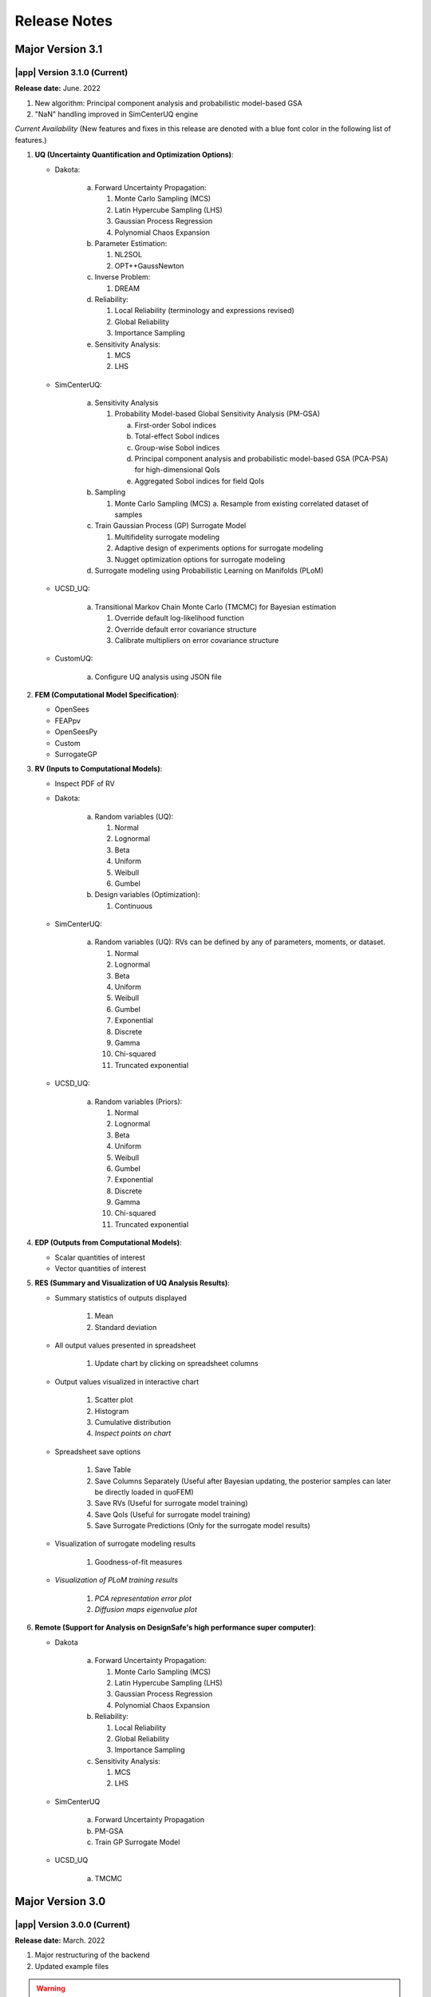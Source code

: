 .. _lbl-release_quoFEM:
.. role:: blue

*************
Release Notes
*************
Major Version 3.1
=================

|app| Version 3.1.0 (Current)
-----------------------------

**Release date:** June. 2022

#. New algorithm: Principal component analysis and probabilistic model-based GSA
#. "NaN" handling improved in SimCenterUQ engine

*Current Availability* (New features and fixes in this release are denoted with a blue font color in the following list of features.)

#. **UQ (Uncertainty Quantification and Optimization Options)**:

   * Dakota:

      a. Forward Uncertainty Propagation: 

         #. Monte Carlo Sampling (MCS)
         #. Latin Hypercube Sampling (LHS)
         #. Gaussian Process Regression
         #. Polynomial Chaos Expansion

      b. Parameter Estimation: 

         #. NL2SOL
         #. OPT++GaussNewton

      c. Inverse Problem:

         #. DREAM

      d. Reliability:

         #. :blue:`Local Reliability (terminology and expressions revised)`
         #. Global Reliability
         #. Importance Sampling

      e. Sensitivity Analysis:

         #. MCS
         #. LHS

   * SimCenterUQ:

      a. Sensitivity Analysis

         #. Probability Model-based Global Sensitivity Analysis (PM-GSA)

            a. First-order Sobol indices
            b. Total-effect Sobol indices
            c. Group-wise Sobol indices
            d. :blue:`Principal component analysis and probabilistic model-based GSA (PCA-PSA) for high-dimensional QoIs`
            e. :blue:`Aggregated Sobol indices for field QoIs`

      b. Sampling

         #. Monte Carlo Sampling (MCS)
            a. Resample from existing correlated dataset of samples

      c. Train Gaussian Process (GP) Surrogate Model

         #. Multifidelity surrogate modeling
         #. Adaptive design of experiments options for surrogate modeling
         #. Nugget optimization options for surrogate modeling

      d. Surrogate modeling using Probabilistic Learning on Manifolds (PLoM)

   * UCSD_UQ:

      a. Transitional Markov Chain Monte Carlo (TMCMC) for Bayesian estimation

         #. Override default log-likelihood function
         #. Override default error covariance structure
         #. Calibrate multipliers on error covariance structure

   * CustomUQ:

      a. Configure UQ analysis using JSON file


#. **FEM (Computational Model Specification)**:
   
   * OpenSees
   * FEAPpv
   * OpenSeesPy
   * Custom
   * SurrogateGP

#. **RV (Inputs to Computational Models)**:

   * Inspect PDF of RV

   * Dakota:

      a. Random variables (UQ):

         #. Normal
         #. Lognormal
         #. Beta
         #. Uniform
         #. Weibull
         #. Gumbel


      b. Design variables (Optimization):

         #. Continuous

   * SimCenterUQ:

      a. Random variables (UQ): RVs can be defined by any of parameters, moments, or dataset.

         #. Normal
         #. Lognormal
         #. Beta
         #. Uniform
         #. Weibull
         #. Gumbel
         #. Exponential
         #. Discrete
         #. Gamma
         #. Chi-squared
         #. Truncated exponential
   

   * UCSD_UQ:

      a. Random variables (Priors):

         #. Normal
         #. Lognormal
         #. Beta
         #. Uniform
         #. Weibull
         #. Gumbel
         #. Exponential
         #. Discrete
         #. Gamma
         #. Chi-squared
         #. Truncated exponential


#. **EDP (Outputs from Computational Models)**:
   
   * Scalar quantities of interest
   * Vector quantities of interest



#. **RES (Summary and Visualization of UQ Analysis Results)**:

   * Summary statistics of outputs displayed

      #. Mean
      #. Standard deviation

   * All output values presented in spreadsheet

      #. Update chart by clicking on spreadsheet columns

   * Output values visualized in interactive chart

      #. Scatter plot
      #. Histogram
      #. Cumulative distribution
      #. `Inspect points on chart`

   * Spreadsheet save options

      #. Save Table
      #. Save Columns Separately (Useful after Bayesian updating, the posterior samples can later be directly loaded in quoFEM)
      #. :blue:`Save RVs` (Useful for surrogate model training)
      #. :blue:`Save QoIs` (Useful for surrogate model training)
      #. Save Surrogate Predictions (Only for the surrogate model results)

   * Visualization of surrogate modeling results

      #. Goodness-of-fit measures

   * `Visualization of PLoM training results`

      #. `PCA representation error plot`
      #. `Diffusion maps eigenvalue plot`


#. **Remote (Support for Analysis on DesignSafe's high performance super computer)**:

   * Dakota

      a. Forward Uncertainty Propagation: 

         #. Monte Carlo Sampling (MCS)
         #. Latin Hypercube Sampling (LHS)
         #. Gaussian Process Regression
         #. Polynomial Chaos Expansion

      b. Reliability:

         #. Local Reliability
         #. Global Reliability
         #. Importance Sampling

      c. Sensitivity Analysis:

         #. MCS
         #. LHS

   * SimCenterUQ

      a. Forward Uncertainty Propagation
      b. PM-GSA
      c. Train GP Surrogate Model

   * UCSD_UQ

      a. TMCMC



Major Version 3.0
=================

|app| Version 3.0.0 (Current)
-----------------------------

**Release date:** March. 2022

#. Major restructuring of the backend
#. Updated example files


.. warning::

   The version # was increased as changes were made to input and output formats. This means old examples will not load in this version of the tool.

*Current Availability* (New features and fixes in this release are denoted with a blue font color in the following list of features.)

#. **UQ (Uncertainty Quantification and Optimization Options)**:

   * Dakota:

      a. Forward Uncertainty Propagation: 

         #. Monte Carlo Sampling (MCS)
         #. Latin Hypercube Sampling (LHS)
         #. Gaussian Process Regression
         #. Polynomial Chaos Expansion

      b. Parameter Estimation: 

         #. NL2SOL
         #. OPT++GaussNewton

      c. Inverse Problem:

         #. DREAM

      d. Reliability:

         #. Local Reliability
         #. Global Reliability
         #. Importance Sampling

      e. Sensitivity Analysis:

         #. MCS
         #. LHS

   * SimCenterUQ:

      a. Sensitivity Analysis

         #. Probability Model-based Global Sensitivity Analysis (PM-GSA)

            a. First-order Sobol indices
            b. Group-wise Sobol indices

      b. Sampling

         #. Monte Carlo Sampling (MCS)
            a. Resample from existing correlated dataset of samples

      c. Train Gaussian Process (GP) Surrogate Model

         #. Multifidelity surrogate modeling
         #. Adaptive design of experiments options for surrogate modeling
         #. Nugget optimization options for surrogate modeling

      d. :blue:`Surrogate modeling using Probabilistic Learning on Manifolds (PLoM)`

   * UCSD_UQ:

      a. Transitional Markov Chain Monte Carlo (TMCMC) for Bayesian estimation

         #. Override default log-likelihood function
         #. Override default error covariance structure
         #. Calibrate multipliers on error covariance structure

   * CustomUQ:

      a. Configure UQ analysis using JSON file


#. **FEM (Computational Model Specification)**:
   
   * OpenSees
   * FEAPpv
   * OpenSeesPy
   * Custom
   * SurrogateGP

#. **RV (Inputs to Computational Models)**:

   * Inspect PDF of RV

   * Dakota:

      a. Random variables (UQ):

         #. Normal
         #. Lognormal
         #. Beta
         #. Uniform
         #. Weibull
         #. Gumbel


      b. Design variables (Optimization):

         #. Continuous

   * SimCenterUQ:

      a. Random variables (UQ): RVs can be defined by any of parameters, moments, or dataset.

         #. Normal
         #. Lognormal
         #. Beta
         #. Uniform
         #. Weibull
         #. Gumbel
         #. Exponential
         #. Discrete
         #. Gamma
         #. Chi-squared
         #. Truncated exponential
   

   * UCSD_UQ:

      a. Random variables (Priors):

         #. Normal
         #. Lognormal
         #. Beta
         #. Uniform
         #. Weibull
         #. Gumbel
         #. :blue:`Exponential`
         #. :blue:`Discrete`
         #. :blue:`Gamma`
         #. :blue:`Chi-squared`
         #. :blue:`Truncated exponential`


#. **EDP (Outputs from Computational Models)**:
   
   * Scalar quantities of interest
   * Vector quantities of interest



#. **RES (Summary and Visualization of UQ Analysis Results)**:

   * Summary statistics of outputs displayed

      #. Mean
      #. Standard deviation

   * All output values presented in spreadsheet

      #. Update chart by clicking on spreadsheet columns

   * Output values visualized in interactive chart

      #. Scatter plot
      #. Histogram
      #. Cumulative distribution
      #. :blue:`Inspect points on chart`

   * Visualization of surrogate modeling results

      #. Goodness-of-fit measures

   * :blue:`Visualization of PLoM training results`

      #. :blue:`PCA representation error plot`
      #. :blue:`Diffusion maps eigenvalue plot`


#. **Remote (Support for Analysis on DesignSafe's high performance super computer)**:

   * Dakota

      a. Forward Uncertainty Propagation: 

         #. Monte Carlo Sampling (MCS)
         #. Latin Hypercube Sampling (LHS)
         #. Gaussian Process Regression
         #. Polynomial Chaos Expansion

      b. Reliability:

         #. Local Reliability
         #. Global Reliability
         #. Importance Sampling

      c. Sensitivity Analysis:

         #. MCS
         #. LHS

   * SimCenterUQ

      a. Forward Uncertainty Propagation
      b. PM-GSA
      c. Train GP Surrogate Model

   * UCSD_UQ

      a. TMCMC


Major Version 2.0
=================

|app| Version 2.4.1
-------------------
**Release date:** Dec. 2021

*Current Availability* (New features and fixes in this release are denoted with a blue font color in the following list of features.)

#. **UQ (Uncertainty Quantification and Optimization Options)**:

   * Dakota:

      a. Forward Uncertainty Propagation: 

         #. Monte Carlo Sampling (MCS)
         #. Latin Hypercube Sampling (LHS)
         #. Gaussian Process Regression
         #. Polynomial Chaos Expansion

      b. Parameter Estimation: 

         #. NL2SOL
         #. OPT++GaussNewton

      c. Inverse Problem:

         #. DREAM

      d. Reliability:

         #. Local Reliability
         #. Global Reliability
         #. Importance Sampling

      e. Sensitivity Analysis:

         #. MCS
         #. LHS

   * SimCenterUQ:

      a. Sensitivity Analysis

         #. Probability Model-based Global Sensitivity Analysis (PM-GSA)

      b. Sampling

         #. Monte Carlo Sampling (MCS)
            a. Resample from existing correlated dataset of samples

      c. Train Gaussian Process (GP) Surrogate Model

         #. Multifidelity surrogate modeling
         #. Adaptive design of experiments options for surrogate modeling
         #. Nugget optimization options for surrogate modeling

   * UCSD_UQ:

      a. Transitional Markov Chain Monte Carlo (TMCMC) for Bayesian estimation

         #. Override default log-likelihood function
         #. Override default error covariance structure
         #. Calibrate multipliers on error covariance structure

   * CustomUQ:

      a. Configure UQ analysis using JSON file


#. **FEM (Computational Model Specification)**:
   
   * OpenSees
   * FEAPpv
   * OpenSeesPy
   * Custom
   * SurrogateGP

#. **RV (Inputs to Computational Models)**:

   * Inspect PDF of RV

   * Dakota:

      a. Random variables (UQ):

         #. Normal
         #. Lognormal
         #. Beta
         #. Uniform
         #. Weibull
         #. Gumbel


      b. Design variables (Optimization):

         #. Continuous

   * SimCenterUQ:

      a. Random variables (UQ): RVs can be defined by any of parameters, moments, or dataset.

         #. Normal
         #. Lognormal
         #. Beta
         #. Uniform
         #. Weibull
         #. Gumbel
         #. Exponential
         #. Discrete
         #. Gamma
         #. Chi-squared
         #. Truncated exponential
   

   * UCSD_UQ:

      a. Random variables (Priors):

         #. Normal
         #. Lognormal
         #. Beta
         #. Uniform
         #. Weibull
         #. Gumbel


#. **EDP (Outputs from Computational Models)**:
   
   * Scalar quantities of interest
   * Vector quantities of interest



#. **RES (Summary and Visualization of UQ Analysis Results)**:

   * Summary statistics of outputs displayed

      #. Mean
      #. Standard deviation

   * All output values presented in spreadsheet

      #. Update chart by clicking on spreadsheet columns

   * Output values visualized in interactive chart

      #. Scatter plot
      #. Histogram
      #. Cumulative distribution

   * Visualization of surrogate modeling results

      #. Goodness-of-fit measures


#. **Remote (Support for Analysis on DesignSafe's high performance super computer)**:

   * Dakota

      a. Forward Uncertainty Propagation: 

         #. Monte Carlo Sampling (MCS)
         #. Latin Hypercube Sampling (LHS)
         #. Gaussian Process Regression
         #. Polynomial Chaos Expansion

      b. Reliability:

         #. Local Reliability
         #. Global Reliability
         #. Importance Sampling

      c. Sensitivity Analysis:

         #. MCS
         #. LHS

   * SimCenterUQ

      a. Forward Uncertainty Propagation
      b. PM-GSA
      c. Train GP Surrogate Model

   * :blue:`UCSD_UQ`

      a. :blue:`TMCMC`



|app| Version 2.4.0
-------------------

**Release date:** Oct. 2021

*Current Availability* (New features and fixes in this release are denoted with a blue font color in the following list of features.)

#. **UQ (Uncertainty Quantification and Optimization Options)**:

   * Dakota:

      a. Forward Uncertainty Propagation: 

         #. Monte Carlo Sampling (MCS)
         #. Latin Hypercube Sampling (LHS)
         #. Importance Sampling
         #. Gaussian Process Regression
         #. Polynomial Chaos Expansion

      b. Parameter Estimation: 

         #. NL2SOL
         #. OPT++GaussNewton

      c. Inverse Problem:

         #. DREAM

      d. Reliability:

         #. Local Reliability
         #. Global Reliability

      e. Sensitivity Analysis:

         #. MCS
         #. LHS

   * SimCenterUQ:

      a. Sensitivity Analysis

         #. Probability Model-based Global Sensitivity Analysis (PM-GSA)

      b. Sampling

         #. Monte Carlo Sampling (MCS)
         
            a. :blue:`Resample from existing correlated dataset of samples`

      c. :blue:`Train Gaussian Process (GP) Surrogate Model`

         #. :blue:`Multifidelity surrogate modeling`
         #. :blue:`Adaptive design of experiments options for surrogate modeling`
         #. :blue:`Nugget optimization options for surrogate modeling`

   * UCSD_UQ:

      a. Transitional Markov Chain Monte Carlo (TMCMC) for Bayesian estimation

         #. Override default log-likelihood function
         #. Override default error covariance structure
         #. Calibrate multipliers on error covariance structure

   * CustomUQ:

      a. Configure UQ analysis using JSON file


#. **FEM (Computational Model Specification)**:
   
   * OpenSees
   * FEAPpv
   * OpenSeesPy
   * Custom
   * :blue:`SurrogateGP`

#. **RV (Inputs to Computational Models)**:

   * Inspect PDF of RV

   * Dakota:

      a. Random variables (UQ):

         #. Normal
         #. Lognormal
         #. Beta
         #. Uniform
         #. Weibull
         #. Gumbel


      b. Design variables (Optimization):

         #. Continuous

   * SimCenterUQ:

      a. Random variables (UQ): RVs can be defined by any of parameters, moments, or dataset.

         #. Normal
         #. Lognormal
         #. Beta
         #. Uniform
         #. Weibull
         #. Gumbel
         #. Exponential
         #. Discrete
         #. Gamma
         #. Chi-squared
         #. Truncated exponential
   

   * UCSD_UQ:

      a. Random variables (Priors):

         #. Normal
         #. Lognormal
         #. Beta
         #. Uniform
         #. Weibull
         #. Gumbel


#. **EDP (Outputs from Computational Models)**:
   
   * Scalar quantities of interest
   * Vector quantities of interest



#. **RES (Summary and Visualization of UQ Analysis Results)**:

   * Summary statistics of outputs displayed

      #. Mean
      #. Standard deviation

   * All output values presented in spreadsheet

      #. Update chart by clicking on spreadsheet columns

   * Output values visualized in interactive chart

      #. Scatter plot
      #. Histogram
      #. Cumulative distribution

   * :blue:`Visualization of surrogate modeling results`


#. **Remote (Support for Analysis on DesignSafe's high performance super computer)**:

   * Dakota

      a. Forward Uncertainty Propagation: 

         #. Monte Carlo Sampling (MCS)
         #. Latin Hypercube Sampling (LHS)
         #. Importance Sampling
         #. Gaussian Process Regression
         #. Polynomial Chaos Expansion

      b. Reliability:

         #. Local Reliability
         #. Global Reliability

      c. Sensitivity Analysis:

         #. MCS
         #. LHS

   * :blue:`SimCenterUQ`

      a. :blue:`Forward Uncertainty Propagation`
      b. :blue:`PM-GSA`
      c. :blue:`Train GP Surrogate Model`



|app| Version 2.3
-----------------

**Release date:** May 2021

*Current Availability* (New features and fixes in this release are denoted with a blue font color in the following list of features.)

#. **UQ (Uncertainty Quantification and Optimization Options)**:

   * Dakota:

      a. Forward Uncertainty Propagation: 

         #. Monte Carlo Sampling (MCS)
         #. Latin Hypercube Sampling (LHS)
         #. Importance Sampling
         #. Gaussian Process Regression
         #. Polynomial Chaos Expansion

      b. Parameter Estimation: 

         #. NL2SOL
         #. OPT++GaussNewton

      c. Inverse Problem:

         #. DREAM

      d. Reliability:

         #. Local Reliability
         #. Global Reliability

      e. Sensitivity Analysis:

         #. MCS
         #. LHS

   * SimCenterUQ:

      a. Sensitivity Analysis

         #. Probability Model-based Global Sensitivity Analysis (PM-GSA)

      b. Sampling

         #. Monte Carlo Sampling (MCS)

   * UCSD_UQ:

      a. Transitional Markov Chain Monte Carlo (TMCMC) for Bayesian estimation

         #. :blue:`Override default log-likelihood function`
         #. :blue:`Override default error covariance structure`
         #. :blue:`Calibrate multipliers on error covariance structure`

   * CustomUQ:

      a. Configure UQ analysis using JSON file


#. **FEM (Computational Model Specification)**:
   
   * OpenSees
   * FEAPpv
   * OpenSeesPy
   * Custom

#. **RV (Inputs to Computational Models)**:

   * Inspect PDF of RV

   * Dakota:

      a. Random variables (UQ):

         #. Normal
         #. Lognormal
         #. Beta
         #. Uniform
         #. Weibull
         #. Gumbel


      b. Design variables (Optimization):

         #. Continuous

   * SimCenterUQ:

      a. Random variables (UQ): RVs can be defined by any of parameters, moments, or dataset.

         #. Normal
         #. Lognormal
         #. Beta
         #. Uniform
         #. Weibull
         #. Gumbel
         #. Exponential
         #. Discrete
         #. Gamma
         #. Chi-squared
         #. Truncated exponential
   

   * UCSD_UQ:

      a. Random variables (Priors):

         #. Normal
         #. Lognormal
         #. Beta
         #. Uniform
         #. Weibull
         #. Gumbel


#. **EDP (Outputs from Computational Models)**:
   
   * Scalar quantities of interest
   * :blue:`Vector quantities of interest`



#. **RES (Summary and Visualization of UQ Analysis Results)**:

   * Summary statistics of outputs displayed

      #. Mean
      #. Standard deviation

   * All output values presented in spreadsheet

      #. Update chart by clicking on spreadsheet columns

   * Output values visualized in interactive chart

      #. Scatter plot
      #. Histogram
      #. Cumulative distribution


#. **Remote (Support for Analysis on DesignSafe's high performance super computer)**:

   * Dakota

      a. Forward Uncertainty Propagation: 

         #. Monte Carlo Sampling (MCS)
         #. Latin Hypercube Sampling (LHS)
         #. Importance Sampling
         #. Gaussian Process Regression
         #. Polynomial Chaos Expansion

      b. Reliability:

         #. Local Reliability
         #. Global Reliability

      c. Sensitivity Analysis:

         #. MCS
         #. LHS


|app| Version 2.2
-----------------

**Release date:** Oct. 2020

*Current Availability* (New features and fixes in this release are denoted with a blue font color in the following list of features.)

#. **UQ (Uncertainty Quantification and Optimization Options)**:

   * Dakota:

      a. Forward Uncertainty Propagation: 

         #. Monte Carlo Sampling (MCS)
         #. Latin Hypercube Sampling (LHS)
         #. Importance Sampling
         #. Gaussian Process Regression
         #. Polynomial Chaos Expansion

      b. Parameter Estimation: 

         #. NL2SOL
         #. OPT++GaussNewton

      c. Inverse Problem:

         #. DREAM

      d. Reliability:

         #. Local Reliability
         #. Global Reliability

      e. Sensitivity Analysis:

         #. MCS
         #. LHS

   * :blue:`SimCenterUQ`:

      a. :blue:`Sensitivity Analysis`

         #. :blue:`Probability Model-based Global Sensitivity Analysis (PM-GSA)`

      b. :blue:`Sampling`

         #. :blue:`Monte Carlo Sampling (MCS)`

   * :blue:`UCSD_UQ`:

      a. :blue:`Transitional Markov Chain Monte Carlo (TMCMC) for Bayesian estimation`

   * :blue:`CustomUQ`:

      a. :blue:`Configure UQ analysis using JSON file`


#. **FEM (Computational Model Specification)**:
   
   * OpenSees
   * FEAPpv
   * :blue:`OpenSeesPy`
   * :blue:`Custom`

#. **RV (Inputs to Computational Models)**:

   * :blue:`Inspect PDF of RV`

   * Dakota:

      a. Random variables (UQ):

         #. Normal
         #. Lognormal
         #. Beta
         #. Uniform
         #. Weibull
         #. Gumbel


      b. Design variables (Optimization):

         #. Continuous

   * :blue:`SimCenterUQ`:

      a. :blue:`Random variables (UQ): RVs can be defined by any of parameters, moments, or dataset.`

         #. :blue:`Normal`
         #. :blue:`Lognormal`
         #. :blue:`Beta`
         #. :blue:`Uniform`
         #. :blue:`Weibull`
         #. :blue:`Gumbel`
         #. :blue:`Exponential`
         #. :blue:`Discrete`
         #. :blue:`Gamma`
         #. :blue:`Chi-squared`
         #. :blue:`Truncated exponential`
   

   * :blue:`UCSD_UQ`:

      a. :blue:`Random variables (Priors)`:

         #. :blue:`Normal`
         #. :blue:`Lognormal`
         #. :blue:`Beta`
         #. :blue:`Uniform`
         #. :blue:`Weibull`
         #. :blue:`Gumbel`



#. **EDP (Outputs from Computational Models)**:
   
   * Scalar quantities of interest



#. **RES (Summary and Visualization of UQ Analysis Results)**:

   * Summary statistics of outputs displayed

      #. Mean
      #. Standard deviation

   * All output values presented in spreadsheet

      #. Update chart by clicking on spreadsheet columns

   * Output values visualized in interactive chart

      #. Scatter plot
      #. Histogram
      #. Cumulative distribution


#. **Remote (Support for Analysis on DesignSafe's high performance super computer)**:

   * Dakota

      a. Forward Uncertainty Propagation: 

         #. Monte Carlo Sampling (MCS)
         #. Latin Hypercube Sampling (LHS)
         #. Importance Sampling
         #. Gaussian Process Regression
         #. Polynomial Chaos Expansion

      b. Reliability:

         #. Local Reliability
         #. Global Reliability

      c. Sensitivity Analysis:

         #. MCS
         #. LHS


|app| Version 2.0
-----------------

**Release date:** Sept. 2019

This is a SimCenter research application whose purpose is to allow users to perform uncertainty quantification and optimization utilizing existing finite element applictions. 

It will run the computations locally utilizing laptop/desktop or remotely utilizing the computational resources at TACC made available through DesignSafe-CI.

*Current Availability* (New features and fixes in this release are denoted with a blue font color in the following list of features.)

#. **UQ (Uncertainty Quantification and Optimization Options)**:

   * Dakota:

      a. Forward Uncertainty Propagation: 

         #. Monte Carlo Sampling (MCS)
         #. Latin Hypercube Sampling (LHS)
         #. :blue:`Importance Sampling`
         #. :blue:`Gaussian Process Regression`
         #. :blue:`Polynomial Chaos Expansion`

      b. Parameter Estimation: 

         #. NL2SOL
         #. OPT++GaussNewton

      c. Inverse Problem:

         #. DREAM

      d. :blue:`Reliability`:

         #. :blue:`FORM`
         #. :blue:`SORM`

      e. :blue:`Sensitivity Analysis`:

         #. :blue:`MCS`
         #. :blue:`LHS`


#. **FEM (Computational Model Specification)**:
   
   * OpenSees
   * FEAPpv

#. **RV (Inputs to Computational Models)**:

   * Dakota:

      a. Random variables (UQ):

         #. Normal
         #. Lognormal
         #. Beta
         #. Uniform
         #. Weibull
         #. Gumbel


      b. Design variables (Optimization):

         #. Continuous
   


#. **EDP (Outputs from Computational Models)**:
   
   * Scalar quantities of interest



#. **RES (Summary and Visualization of UQ Analysis Results)**:

   * Summary statistics of outputs displayed

      #. Mean
      #. Standard deviation

   * All output values presented in spreadsheet

      #. Update chart by clicking on spreadsheet columns

   * Output values visualized in interactive chart

      #. Scatter plot
      #. Histogram
      #. Cumulative distribution


#. **Remote (Support for Analysis on DesignSafe's high performance super computer)**:

   * Dakota

      a. Forward Uncertainty Propagation: 

         #. Monte Carlo Sampling (MCS)
         #. Latin Hypercube Sampling (LHS)
         #. :blue:`Importance Sampling`
         #. :blue:`Gaussian Process Regression`
         #. :blue:`Polynomial Chaos Expansion`

      b. :blue:`Reliability`:

         #. :blue:`FORM`
         #. :blue:`SORM`

      c. :blue:`Sensitivity Analysis`:

         #. :blue:`MCS`
         #. :blue:`LHS`



We encourage new feature suggestions, please write to us at :ref:`lblBugs`.